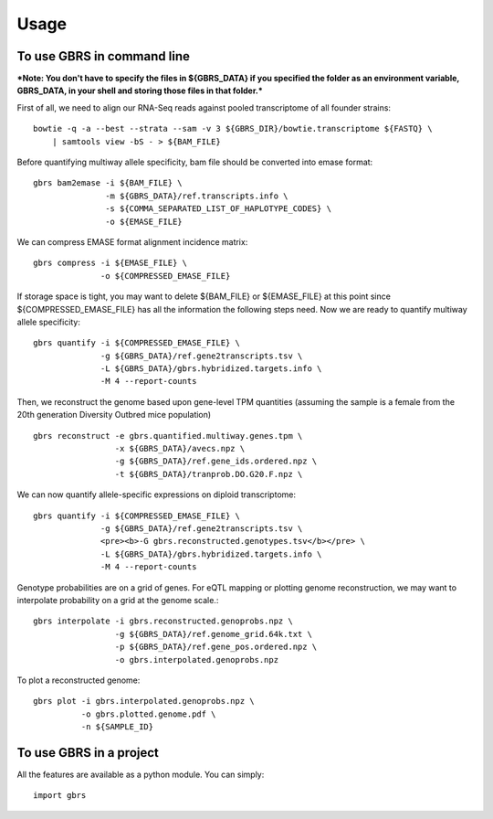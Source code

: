 =====
Usage
=====

To use GBRS in command line
~~~~~~~~~~~~~~~~~~~~~~~~~~~

***Note: You don't have to specify the files in ${GBRS_DATA} if you specified the folder as an environment variable, GBRS_DATA, in your shell and storing those files in that folder.***

First of all, we need to align our RNA-Seq reads against pooled transcriptome of all founder strains::

    bowtie -q -a --best --strata --sam -v 3 ${GBRS_DIR}/bowtie.transcriptome ${FASTQ} \
        | samtools view -bS - > ${BAM_FILE}

Before quantifying multiway allele specificity, bam file should be converted into emase format::

    gbrs bam2emase -i ${BAM_FILE} \
                   -m ${GBRS_DATA}/ref.transcripts.info \
                   -s ${COMMA_SEPARATED_LIST_OF_HAPLOTYPE_CODES} \
                   -o ${EMASE_FILE}

We can compress EMASE format alignment incidence matrix::

    gbrs compress -i ${EMASE_FILE} \
                  -o ${COMPRESSED_EMASE_FILE}

If storage space is tight, you may want to delete ${BAM_FILE} or ${EMASE_FILE} at this point since ${COMPRESSED_EMASE_FILE} has all the information the following steps need. Now we are ready to quantify multiway allele specificity::

    gbrs quantify -i ${COMPRESSED_EMASE_FILE} \
                  -g ${GBRS_DATA}/ref.gene2transcripts.tsv \
                  -L ${GBRS_DATA}/gbrs.hybridized.targets.info \
                  -M 4 --report-counts

Then, we reconstruct the genome based upon gene-level TPM quantities (assuming the sample is a female from the 20th generation Diversity Outbred mice population) ::

    gbrs reconstruct -e gbrs.quantified.multiway.genes.tpm \
                     -x ${GBRS_DATA}/avecs.npz \
                     -g ${GBRS_DATA}/ref.gene_ids.ordered.npz \
                     -t ${GBRS_DATA}/tranprob.DO.G20.F.npz \

We can now quantify allele-specific expressions on diploid transcriptome::

    gbrs quantify -i ${COMPRESSED_EMASE_FILE} \
                  -g ${GBRS_DATA}/ref.gene2transcripts.tsv \
                  <pre><b>-G gbrs.reconstructed.genotypes.tsv</b></pre> \
                  -L ${GBRS_DATA}/gbrs.hybridized.targets.info \
                  -M 4 --report-counts

Genotype probabilities are on a grid of genes. For eQTL mapping or plotting genome reconstruction, we may want to interpolate probability on a grid at the genome scale.::

    gbrs interpolate -i gbrs.reconstructed.genoprobs.npz \
                     -g ${GBRS_DATA}/ref.genome_grid.64k.txt \
                     -p ${GBRS_DATA}/ref.gene_pos.ordered.npz \
                     -o gbrs.interpolated.genoprobs.npz

To plot a reconstructed genome::

    gbrs plot -i gbrs.interpolated.genoprobs.npz \
              -o gbrs.plotted.genome.pdf \
              -n ${SAMPLE_ID}



To use GBRS in a project
~~~~~~~~~~~~~~~~~~~~~~~~

All the features are available as a python module. You can simply::

    import gbrs

